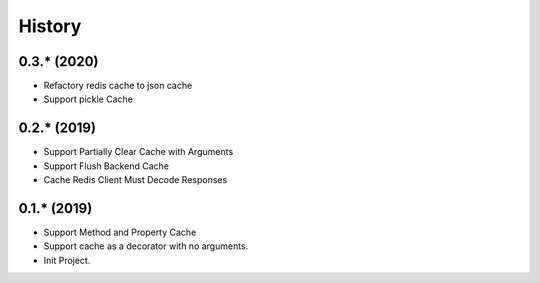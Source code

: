 =======
History
=======

0.3.* (2020)
------------------

* Refactory redis cache to json cache
* Support pickle Cache

0.2.* (2019)
------------------

* Support Partially Clear Cache with Arguments
* Support Flush Backend Cache
* Cache Redis Client Must Decode Responses

0.1.* (2019)
------------------

* Support Method and Property Cache
* Support cache as a decorator with no arguments.
* Init Project.
